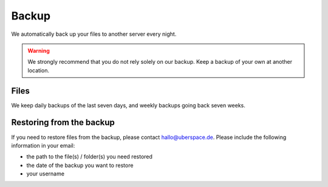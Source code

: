 .. _backup:

######
Backup
######

We automatically back up your files to another server every night.

.. warning:: We strongly recommend that you do not rely solely on our backup. Keep a backup of your own at another location.

Files
=====

We keep daily backups of the last seven days, and weekly backups going back seven weeks.

Restoring from the backup
=========================

If you need to restore files from the backup, please contact `hallo@uberspace.de <mailto:hallo@uberspace.de>`_. Please include the following information in your email:

- the path to the file(s) / folder(s) you need restored 
- the date of the backup you want to restore
- your username